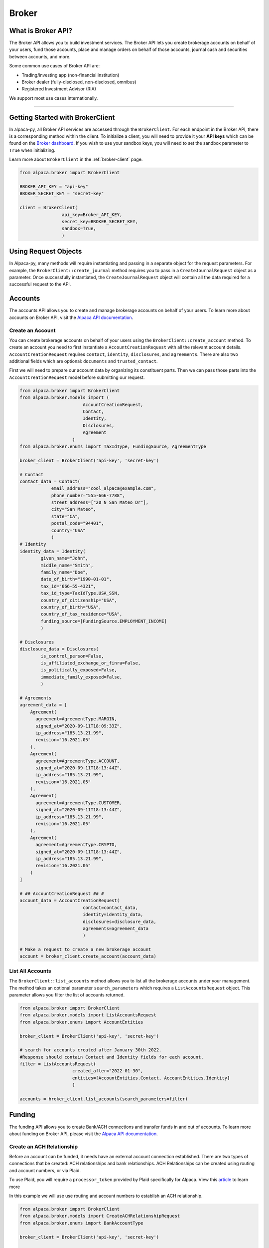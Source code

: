 ======
Broker
======

What is Broker API?
-------------------

The Broker API allows you to build investment services.
The Broker API lets you create brokerage accounts on behalf of your users,
fund those accounts, place and manage orders on behalf of those accounts, journal
cash and securities between accounts, and more.

Some common use cases of Broker API are:

* Trading/investing app (non-financial institution)
* Broker dealer (fully-disclosed, non-disclosed, omnibus)
* Registered Investment Advisor (RIA)

We support most use cases internationally.

---------

Getting Started with BrokerClient
---------------------------------

In alpaca-py, all Broker API services are accessed through the ``BrokerClient``.
For each endpoint in the Broker API, there is a corresponding method within the client.
To initialize a client, you will need to provide it your **API keys** which can be found on the
`Broker dashboard <https://broker-app.alpaca.markets/>`_. If you wish to use your sandbox keys,
you will need to set the sandbox parameter to ``True`` when initializing.

Learn more about ``BrokerClient`` in the :ref:`broker-client` page.



.. code-block:: python

    from alpaca.broker import BrokerClient

    BROKER_API_KEY = "api-key"
    BROKER_SECRET_KEY = "secret-key"

    client = BrokerClient(
                    api_key=Broker_API_KEY,
                    secret_key=BROKER_SECRET_KEY,
                    sandbox=True,
                    )



Using Request Objects
---------------------

In Alpaca-py, many methods will require instantiating and passing in a separate object for the request parameters.
For example, the ``BrokerClient::create_journal`` method requires you to pass in a ``CreateJournalRequest`` object as a parameter.
Once successfully instantiated, the ``CreateJournalRequest`` object will contain all the data required
for a successful request to the API.

Accounts
--------

The accounts API allows you to create and manage brokerage accounts on behalf of your users. To learn more about
accounts on Broker API, visit the `Alpaca API documentation <https://alpaca.markets/docs/api-references/broker-api/accounts/accounts/>`__.


Create an Account
^^^^^^^^^^^^^^^^^

You can create brokerage accounts on behalf of your users using the ``BrokerClient::create_account`` method.
To create an account you need to first instantiate a ``AccountCreationRequest`` with all the relevant account details.
``AccountCreationRequest`` requires ``contact``, ``identity``, ``disclosures``, and ``agreements``. There are also
two additional fields which are optional: ``documents`` and ``trusted_contact``.

First we will need to prepare our account data by organizing its constituent parts.
Then we can pass those parts into the ``AccountCreationRequest`` model before submitting our request.

.. code-block:: python

    from alpaca.broker import BrokerClient
    from alpaca.broker.models import (
                            AccountCreationRequest,
                            Contact,
                            Identity,
                            Disclosures,
                            Agreement
                        )
    from alpaca.broker.enums import TaxIdType, FundingSource, AgreementType

    broker_client = BrokerClient('api-key', 'secret-key')

    # Contact
    contact_data = Contact(
                email_address="cool_alpaca@example.com",
                phone_number="555-666-7788",
                street_address=["20 N San Mateo Dr"],
                city="San Mateo",
                state="CA",
                postal_code="94401",
                country="USA"
                )
    # Identity
    identity_data = Identity(
            given_name="John",
            middle_name="Smith",
            family_name="Doe",
            date_of_birth="1990-01-01",
            tax_id="666-55-4321",
            tax_id_type=TaxIdType.USA_SSN,
            country_of_citizenship="USA",
            country_of_birth="USA",
            country_of_tax_residence="USA",
            funding_source=[FundingSource.EMPLOYMENT_INCOME]
            )

    # Disclosures
    disclosure_data = Disclosures(
            is_control_person=False,
            is_affiliated_exchange_or_finra=False,
            is_politically_exposed=False,
            immediate_family_exposed=False,
            )

    # Agreements
    agreement_data = [
        Agreement(
          agreement=AgreementType.MARGIN,
          signed_at="2020-09-11T18:09:33Z",
          ip_address="185.13.21.99",
          revision="16.2021.05"
        ),
        Agreement(
          agreement=AgreementType.ACCOUNT,
          signed_at="2020-09-11T18:13:44Z",
          ip_address="185.13.21.99",
          revision="16.2021.05"
        ),
        Agreement(
          agreement=AgreementType.CUSTOMER,
          signed_at="2020-09-11T18:13:44Z",
          ip_address="185.13.21.99",
          revision="16.2021.05"
        ),
        Agreement(
          agreement=AgreementType.CRYPTO,
          signed_at="2020-09-11T18:13:44Z",
          ip_address="185.13.21.99",
          revision="16.2021.05"
        )
    ]

    # ## AccountCreationRequest ## #
    account_data = AccountCreationRequest(
                            contact=contact_data,
                            identity=identity_data,
                            disclosures=disclosure_data,
                            agreements=agreement_data
                            )

    # Make a request to create a new brokerage account
    account = broker_client.create_account(account_data)



List All Accounts
^^^^^^^^^^^^^^^^^

The ``BrokerClient::list_accounts`` method allows you to list all the brokerage accounts under
your management. The method takes an optional parameter ``search_parameters`` which requires a
``ListAccountsRequest`` object. This parameter allows you filter the list of accounts returned.

.. code-block:: python

    from alpaca.broker import BrokerClient
    from alpaca.broker.models import ListAccountsRequest
    from alpaca.broker.enums import AccountEntities

    broker_client = BrokerClient('api-key', 'secret-key')

    # search for accounts created after January 30th 2022.
    #Response should contain Contact and Identity fields for each account.
    filter = ListAccountsRequest(
                        created_after="2022-01-30",
                        entities=[AccountEntities.Contact, AccountEntities.Identity]
                        )

    accounts = broker_client.list_accounts(search_parameters=filter)


Funding
-------

The funding API allows you to create Bank/ACH connections and transfer funds in and out of accounts.
To learn more about funding on Broker API, please visit the `Alpaca API documentation <https://alpaca.markets/docs/api-references/broker-api/funding/transfers/>`__.

Create an ACH Relationship
^^^^^^^^^^^^^^^^^^^^^^^^^^

Before an account can be funded, it needs have an external account connection established. There are two types of
connections that be created: ACH relationships and bank relationships. ACH Relationships can
be created using routing and account numbers, or via Plaid.

To use Plaid, you will require a ``processor_token`` provided by Plaid
specifically for Alpaca. View this `article <https://alpaca.markets/learn/easily-allow-your-user-to-fund-their-account-with-plaid-and-broker-api/>`_ to learn more

In this example we will use use routing and account numbers to establish an ACH relationship.

.. code-block:: python

    from alpaca.broker import BrokerClient
    from alpaca.broker.models import CreateACHRelationshipRequest
    from alpaca.broker.enums import BankAccountType

    broker_client = BrokerClient('api-key', 'secret-key')

    account_id = "c8f1ef5d-edc0-4f23-9ee4-378f19cb92a4"

    ach_data = CreateACHRelationshipRequest(
                        account_owner_name="John Doe",
                        bank_account_type=BankAccountType.CHECKING,
                        bank_account_number="123456789abc",
                        bank_routing_number="121000358",
                    )

    ach_relationship = broker_client.create_ach_relationship_for_account(
                        account_id=account_id,
                        ach_data=ach_data
                    )


Create a Transfer
^^^^^^^^^^^^^^^^^

After a bank or ACH relationship has been established for an account, transfers can be made.
There are two types of transfers: incoming (deposits) or outgoing (withdrawals). Transfers based on
ACH relationships must use ``CreateACHTransferRequest`` and bank relationships must use
``CreateBankTransferRequest``.

.. code-block:: python

    from alpaca.broker import BrokerClient
    from alpaca.broker.models import CreateACHTransferRequest
    from alpaca.broker.enums import TransferDirection, TransferTiming

    broker_client = BrokerClient('api-key', 'secret-key')

    account_id = "c8f1ef5d-edc0-4f23-9ee4-378f19cb92a4"

    transfer_data = CreateACHTransferRequest(
                        amount=1000,
                        direction=TransferDirection.INCOMING,
                        timing=TransferTiming.IMMEDIATE
                        relationship_id="0f08c6bc-8e9f-463d-a73f-fd047fdb5e94"
                    )


Journals
--------

The journals API allows you to transfer cash and securities between accounts under your management.
To learn more about the journals API, visit the `Alpaca API documentation <https://alpaca.markets/docs/api-references/broker-api/journals/>`__.

Create a Journal
^^^^^^^^^^^^^^^^

A journal is made between two accounts. For every journal request, assets will leave ``from_account`` and into ``to_account``.
There are are types of journals: cash journals and security journals. Cash journals move the account currency
between accounts. Security journals move stocks between accounts.

.. code-block:: python

    from alpaca.broker import BrokerClient
    from alpaca.broker.models import CreateJournalRequest
    from alpaca.broker.enums import JournalEntryType

    broker_client = BrokerClient('api-key', 'secret-key')

    journal_data = CreateJournalRequest(
                        from_account="c8f1ef5d-edc0-4f23-9ee4-378f19cb92a4",
                        entry_type=JournalEntryType.CASH,
                        to_account="0f08c6bc-8e9f-463d-a73f-fd047fdb5e94",
                        amount=50
                    )

    journal = broker_client.create_journal(journal_data=journal_data)

Create a Batch Journal
^^^^^^^^^^^^^^^^^^^^^^

A batch journal lets you journal from one account into many accounts at the same time.

.. code-block:: python

    from alpaca.broker import BrokerClient
    from alpaca.broker.models import CreateBatchJournalRequest, BatchJournalRequestEntry
    from alpaca.broker.enums import JournalEntryType

    broker_client = BrokerClient('api-key', 'secret-key')

    # Receiving accounts
    batch_entries = [
        BatchJournalRequestEntry(
                to_account="d7017fd9-60dd-425b-a09a-63ff59368b62",
                amount=50,
        ),
        BatchJournalRequestEntry(
                to_account="94fa473d-9a92-40cd-908c-25da9fba1e65",
                amount=100,
        ),
        BatchJournalRequestEntry(
                to_account="399f85f1-cbbd-4eaa-a934-70027fb5c1de",
                amount=700,
        ),
    ]

    batch_journal_data = CreateBatchJournalRequest(
                        entry_type=JournalEntryType.CASH,
                        from_account="8f8c8cee-2591-4f83-be12-82c659b5e748"
                        entries=batch_entries
                    )

    batch_journal = broker_client.create_batch_journal(batch_data=batch_journal_data)


Trading
-------

The Broker trading API allows you to place orders and manage positions on behalf of your users.
To learn more about trading on Broker API, visit the `Alpaca API documentation <https://alpaca.markets/docs/api-references/broker-api/trading/orders/>`__.

.. attention::
    Keep in mind, all models necessary for trading on Broker API live within the ``alpaca.broker`` and **not** ``alpaca.trading``. Although
    the trading models in ``alpaca.broker`` and ``alpaca.trading`` have the same name, they are different.


Create an Order
^^^^^^^^^^^^^^^

To create on order on Alpaca-py you must use an ``OrderRequest`` object. There are different
``OrderRequest`` objects based on the type of order you want to make. For market orders, there is
``MarketOrderRequest``, limit orders have ``LimitOrderRequest``, stop orders ``StopOrderRequest``, and
trailing stop orders have ``TrailingStopOrderRequest``. Each order type have their own required parameters
for a successful order.

.. code-block:: python

    from alpaca.broker import BrokerClient
    from alpaca.broker.models import MarketOrderRequest, LimitOrderRequest
    from alpaca.broker.enums import OrderSide, TimeInForce

    broker_client = BrokerClient('api-key', 'secret-key')

    # account to make order for
    account_id = "c8f1ef5d-edc0-4f23-9ee4-378f19cb92a4"

    # preparing orders
    market_order_data = MarketOrderRequest(
                        symbol="BTCUSD",
                        notional=5000,
                        side=OrderSide.BUY
                        time_in_force=TimeInForce.DAY
                   )

    limit_order_data = LimitOrderRequest(
                        symbol="SPY",
                        limit_price=300,
                        qty=10,
                        side=OrderSide.SELL,
                        time_in_force=TimeInForce
                  )

    # Market order
    market_order = broker_client.submit_order(
                    account_id=account_id,
                    order_data=market_order_data
                    )

    # Limit order
    limit_order = broker_client.submit_order(
                    account_id=account_id,
                    order_data=limit_order_data
                   )

Get All Positions
^^^^^^^^^^^^^^^^^

You can retrieve all positions for a specific account using only the ``account_id``.


.. code-block:: python

    from alpaca.broker import BrokerClient

    broker_client = BrokerClient('api-key', 'secret-key')

    # account to get positions for
    account_id = "c8f1ef5d-edc0-4f23-9ee4-378f19cb92a4"

    positions = broker_client.get_all_positions_for_account(account_id=account_id)





